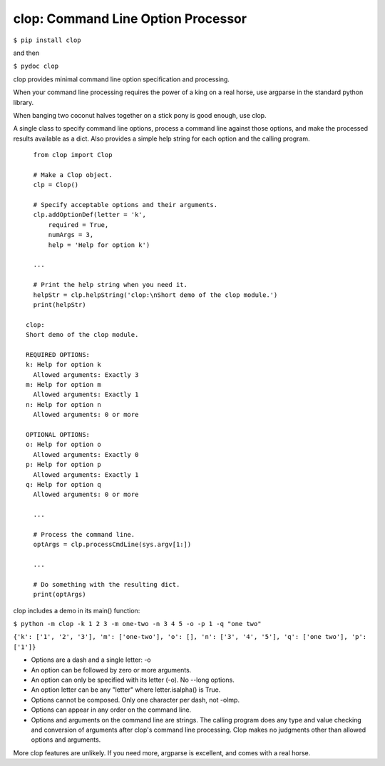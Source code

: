 clop: Command Line Option Processor
===================================

``$ pip install clop``

and then

``$ pydoc clop``

clop provides minimal command line option specification and processing.

When your command line processing requires the power of a king on a real horse,
use argparse in the standard python library.

When banging two coconut halves together on a stick pony is good enough,
use clop.

A single class to specify command line options,
process a command line against those options,
and make the processed results available as a dict.
Also provides a simple help string for each option and the calling program.

::

    from clop import Clop

    # Make a Clop object.
    clp = Clop()

    # Specify acceptable options and their arguments.
    clp.addOptionDef(letter = 'k',
        required = True,
        numArgs = 3,
        help = 'Help for option k')

    ...

    # Print the help string when you need it.
    helpStr = clp.helpString('clop:\nShort demo of the clop module.')
    print(helpStr)

  clop:
  Short demo of the clop module.

  REQUIRED OPTIONS:
  k: Help for option k
    Allowed arguments: Exactly 3
  m: Help for option m
    Allowed arguments: Exactly 1
  n: Help for option n
    Allowed arguments: 0 or more

  OPTIONAL OPTIONS:
  o: Help for option o
    Allowed arguments: Exactly 0
  p: Help for option p
    Allowed arguments: Exactly 1
  q: Help for option q
    Allowed arguments: 0 or more

    ...

    # Process the command line.
    optArgs = clp.processCmdLine(sys.argv[1:])

    ...

    # Do something with the resulting dict.
    print(optArgs)

clop includes a demo in its main() function:

``$ python -m clop -k 1 2 3 -m one-two -n 3 4 5 -o -p 1 -q "one two"``

``{'k': ['1', '2', '3'], 'm': ['one-two'], 'o': [], 'n': ['3', '4', '5'], 'q': ['one two'], 'p': ['1']}``

- Options are a dash and a single letter: -o
- An option can be followed by zero or more arguments.
- An option can only be specified with its letter (-o). No --long options.
- An option letter can be any "letter" where letter.isalpha() is True.
- Options cannot be composed. Only one character per dash, not -olmp.
- Options can appear in any order on the command line.
- Options and arguments on the command line are strings.
  The calling program does any type and value checking and conversion
  of arguments after clop's command line processing.
  Clop makes no judgments other than allowed options and arguments.

More clop features are unlikely. If you need more, argparse is excellent,
and comes with a real horse.


